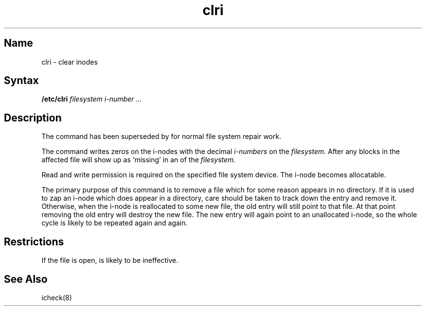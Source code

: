.\" SCCSID: @(#)clri.8	8.1	9/11/90
.TH clri 8 
.SH Name
clri \- clear inodes
.SH Syntax
.B /etc/clri
.I filesystem i-number ...
.SH Description
.NXR "clri command"
.NXA "clri command" "fsck command"
.NXR "inode" "clearing"
The
.PN clri
command has been superseded by 
.MS fsck 8
for normal file system repair work.
.PP
The
.PN clri
command writes zeros on the i-nodes with the decimal
.I i-numbers
on the
.I filesystem.
After
.PN clri ,
any blocks
in the affected file
will show up as `missing' in an
.MS icheck 8
of the
.I filesystem.
.PP
Read and write permission is required on the specified
file system device.
The i-node becomes allocatable.
.PP
The primary purpose of this command is to remove a file which
for some reason appears in no directory.
.NXR "file" "removing directoryless"
If it is used to zap an i-node
which does appear in a directory, care should be taken to track down
the entry and remove it.
Otherwise, when the i-node is reallocated to some new file,
the old entry will still point to that file.
At that point removing the old entry will destroy the new file.
The new entry will again point to an unallocated i-node,
so the whole cycle is likely to be repeated again and again.
.SH Restrictions
If the file is open,
.PN clri
is likely to be ineffective.
.SH See Also
icheck(8)
